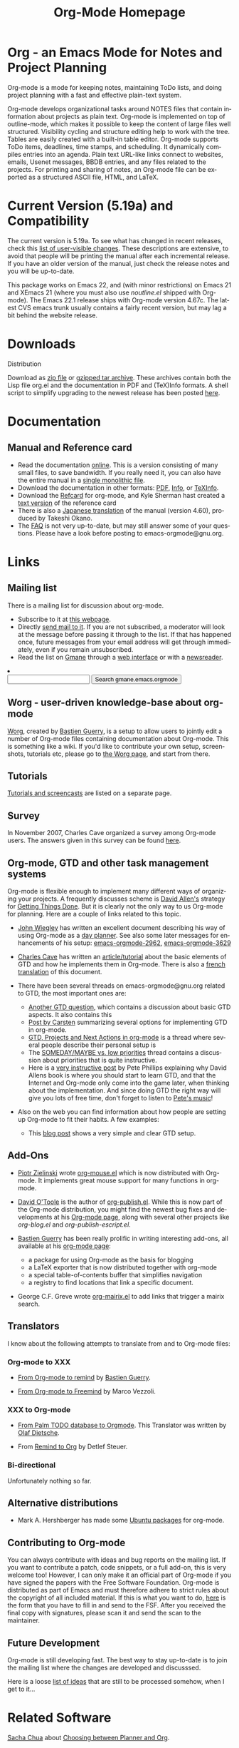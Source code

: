 #+TITLE:     Org-Mode Homepage
#+LANGUAGE:  en
#+EMAIL:     carsten at orgmode dot org
#+OPTIONS:   H:3 num:nil toc:2 \n:nil @:t ::t |:t ^:t *:t TeX:t

* Org - an Emacs Mode for Notes and Project Planning

#+HTML:  <BASE href="http://orgmode.org/index.html">

Org-mode is a mode for keeping notes, maintaining ToDo lists, and doing
project planning with a fast and effective plain-text system.

Org-mode develops organizational tasks around NOTES files that contain
information about projects as plain text.  Org-mode is implemented on
top of outline-mode, which makes it possible to keep the content of
large files well structured.  Visibility cycling and structure editing
help to work with the tree.  Tables are easily created with a built-in
table editor.  Org-mode supports ToDo items, deadlines, time stamps,
and scheduling.  It dynamically compiles entries into an agenda.
Plain text URL-like links connect to websites, emails, Usenet
messages, BBDB entries, and any files related to the projects.  For
printing and sharing of notes, an Org-mode file can be exported as a
structured ASCII file, HTML, and LaTeX.

* Current Version (5.19a) and Compatibility

The current version is 5.19a.  To see what has changed in recent
releases, check this [[file:Changes.html][list of user-visible changes]].  These descriptions
are extensive, to avoid that people will be printing the manual after
each incremental release.  If you have an older version of the manual,
just check the release notes and you will be up-to-date.

This package works on Emacs 22, and (with minor restrictions) on Emacs
21 and XEmacs 21 (where you must also use /noutline.el/ shipped with
Org-mode).  The Emacs 22.1 release ships with Org-mode version 4.67c.
The latest CVS emacs trunk usually contains a fairly recent version,
but may lag a bit behind the website release.

* Downloads

**** Distribution
Download as [[file:org-5.19a.zip][zip file]] or [[file:org-5.19a.tar.gz][gzipped tar archive]].  These archives contain
both the Lisp file org.el and the documentation in PDF and (TeX)Info
formats.  A shell script to simplify upgrading to the newest release
has been posted [[http://www.philfam.co.uk/pete/GTD/org-mode/update-org.sh][here]].

* Documentation
** Manual and Reference card
   - Read the documentation [[file:manual/index.html][online]].  This is a version consisting of many
     small files, to save bandwidth.  If you really need it, you can also
     have the entire manual in a [[file:org.html][single monolithic file]].
   - Download the documentation in other formats: [[file:org.pdf][PDF]], [[file:org][Info]], or [[file:org.texi][TeXInfo]].
   - Download the [[file:orgcard.pdf][Refcard]] for org-mode, and Kyle Sherman hast created a
     [[file:orgcard.txt][text version]] of the reference card
   - There is also a [[http://hpcgi1.nifty.com/spen/index.cgi?OrgMode%2fManual][Japanese translation]] of the manual (version 4.60),
     produced by Takeshi Okano.
   - The [[file:faq.org][FAQ]] is not very up-to-date, but may still answer some of your
     questions.  Please have a look before posting to emacs-orgmode@gnu.org.

* Links

** Mailing list

   There is a mailing list for discussion about org-mode.

   - Subscribe to it at [[http://lists.gnu.org/mailman/listinfo/emacs-orgmode][this webpage]].
   - Directly [[mailto:emacs-orgmode@gnu.org][send mail to it]].  If you are not subscribed, a moderator
     will look at the message before passing it through to the
     list.  If that has happened once, future messages from your email
     address will get through immediately, even if you remain
     unsubscribed.
   - Read the list on [[http://www.gmane.org][Gmane]] through a [[http://news.gmane.org/gmane.emacs.orgmode][web interface]] or with a
     [[news://news.gmane.org/gmane.emacs.orgmode][newsreader]].
#+BEGIN_HTML
<li><form method="get" action="http://search.gmane.org/">
<input type="text" name="query">
<input type="hidden" name="group" value="gmane.emacs.orgmode">
<input type="submit" value="Search gmane.emacs.orgmode">
</form>
#+END_HTML

** Worg - user-driven knowledge-base about org-mode

[[http://129.199.80.1/~guerry/worg/][Worg]], created by [[http://www.cognition.ens.fr/~guerry/][Bastien Guerry]], is a setup to allow users to jointly
edit a number of Org-mode files containing documentation about
Org-mode.  This is something like a wiki.  If you'd like to contribute
your own setup, screenshots, tutorials etc, please go to [[http://129.199.80.1/~guerry/worg/][the Worg
page]], and start from there.

** Tutorials

   [[file:tutorials.org][Tutorials and screencasts]] are listed on a separate page.

** Survey

   In November 2007, Charles Cave organized a survey among Org-mode
   users.  The answers given in this survey can be found [[file:survey.html][here]].

** Org-mode, GTD and other task management systems 
    Org-mode is flexible enough to implement many different ways of
    organizing your projects.  A frequently discusses scheme is [[http://www.davidco.com/][David
    Allen's]] strategy for [[http://en.wikipedia.org/wiki/GTD][Getting Things Done]].  But it is clearly not
    the only way to us Org-mode for planning.  Here are a couple of
    links related to this topic.

    - [[http://johnwiegley.com][John Wiegley]] has written an excellent document describing his
      way of using Org-mode as a [[http://johnwiegley.com/org.mode.day.planner.html][day planner]]. See also some later
      messages for enhancements of his setup:
      [[http://article.gmane.org/gmane.emacs.orgmode/2963][emacs-orgmode-2962]], [[http://article.gmane.org/gmane.emacs.orgmode/3629][emacs-orgmode-3629]]

    - [[http://members.optusnet.com.au/charles57/Creative/][Charles Cave]] has written an [[http://members.optusnet.com.au/~charles57/GTD/orgmode.html][article/tutorial]] about the basic
      elements of GTD and how he implements them in Org-mode.  There
      is also a [[http://129.199.80.1/~guerry/org-gtd.html][french translation]] of this document.

    - There have been several threads on emacs-orgmode@gnu.org related
      to GTD, the most important ones are:

      + [[http://thread.gmane.org/gmane.emacs.orgmode/683][Another GTD question]], which contains a discussion about basic
        GTD aspects.  It also contains this
      + [[http://article.gmane.org/gmane.emacs.orgmode/715][Post by Carsten]] summarizing several options for implementing
        GTD in org-mode.
      + [[http://thread.gmane.org/gmane.emacs.orgmode/523][GTD, Projects and Next Actions in org-mode]] is a thread where
        several people describe their personal setup is 
      + The [[http://thread.gmane.org/gmane.emacs.orgmode/4915][SOMEDAY/MAYBE vs. low priorities]] thread contains a
        discussion about priorities that is quite instructive.
      + Here is a [[http://thread.gmane.org/gmane.emacs.orgmode/4832/focus%3D4854][very instructive post]] by Pete Phillips explaining
        why David Allens book is where you should start to learn GTD,
        and that the Internet and Org-mode only come into the game
        later, when thinking about the implementation.  And since
        doing GTD the right way will give you lots of free time, don't
        forget to listen to [[http://www.detox-jazz.co.uk/][Pete's music]]!

    - Also on the web you can find information about how people are
      setting up Org-mode to fit their habits.  A few examples:

      + This [[http://www.brool.com/?p=82][blog post]] shows a very simple and clear GTD setup.

** Add-Ons

   - [[http://www.cl.cam.ac.uk/~pz215/][Piotr Zielinski]] wrote [[http://www.cl.cam.ac.uk/~pz215/files/org-mouse.el][org-mouse.el]] which is now distributed with
     Org-mode. It implements great mouse support for many functions in
     org-mode.

   - [[http://dto.freeshell.org/notebook/][David O'Toole]] is the author of [[http://dto.freeshell.org/e/org-publish.el][org-publish.el]]. While this is
     now part of the Org-mode distribution, you might find the newest
     bug fixes and developments at his [[http://dto.freeshell.org/notebook/OrgMode.html][Org-mode page]], along with
     several other projects like /org-blog.el/ and
     /org-publish-escript.el/.

   - [[http://www.cognition.ens.fr/~guerry/][Bastien Guerry]] has been really prolific in writing interesting
     add-ons, all available at his [[http://www.cognition.ens.fr/~guerry/bastien-org-mode.html][org-mode page]]:
     + a package for using Org-mode as the basis for blogging
     + a LaTeX exporter that is now distributed together with
       org-mode
     + a special table-of-contents buffer that simplifies navigation
     + a registry to find locations that link a specific document.

   - George C.F. Greve wrote [[http://www.emacswiki.org/emacs/org-mairix.el][org-mairix.el]] to add links that trigger a
     mairix search.

** Translators
   
   I know about the following attempts to translate from and to
   Org-mode files:

*** Org-mode to XXX

    - [[http://www.cognition.ens.fr/~guerry/u/org2rem.el][From Org-mode to remind]] by [[http://www.cognition.ens.fr/~guerry/][Bastien Guerry]].
      
    - [[file:org-export-freemind-0.1.0.tar.gz][From Org-mode to Freemind]] by Marco Vezzoli.

*** XXX to Org-mode

    - [[http://www.olafdietsche.de/palm/palm2orgmode.pl][From Palm TODO database to Orgmode]].  This Translator was
      written by [[http://www.olafdietsche.de/][Olaf Dietsche]].

    - From [[http://thread.gmane.org/gmane.emacs.orgmode/5073][Remind to Org]] by Detlef Steuer.

*** Bi-directional
    
    Unfortunately nothing so far.

** Alternative distributions

   - Mark A. Hershberger has made some [[https://launchpad.net/~hexmode/+archive][Ubuntu packages]] for org-mode.

** Contributing to Org-mode

   You can always contribute with ideas and bug reports on the mailing
   list.  If you want to contribute a patch, code snippets, or a full
   add-on, this is very welcome too!  However, I can only make it an
   official part of Org-mode if you have signed the papers with the
   Free Software Foundation.  Org-mode is distributed as part of Emacs
   and must therefore adhere to strict rules about the copyright of
   all included material.  If this is what you want to do, [[file:request-assign-future.txt][here]] is the
   form that you have to fill in and send to the FSF.  After you
   received the final copy with signatures, please scan it and send
   the scan to the maintainer.

** Future Development

   Org-mode is still developing fast.  The best way to stay up-to-date
   is to join the mailing list where the changes are developed and
   discusssed.

   Here is a loose [[file:todo.org][list of ideas]] that are still to be processed
   somehow, when I get to it...

* Related Software
  [[http://sachachua.com/wp/][Sacha Chua]] about [[http://sachachua.com/wp/2007/12/26/emacs-choosing-between-org-and-planner/][Choosing between Planner and Org]].
 
